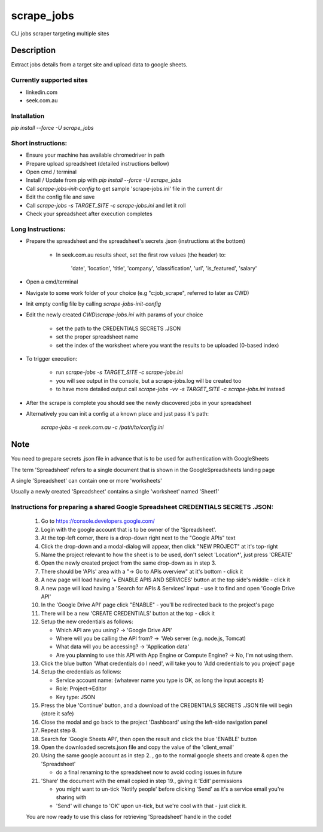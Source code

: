 ===========
scrape_jobs
===========


CLI jobs scraper targeting multiple sites



Description
===========


Extract jobs details from a target site and upload data to google sheets.


Currently supported sites
-------------------------

- linkedin.com
- seek.com.au


Installation
------------

`pip install --force -U scrape_jobs`


Short instructions:
-------------------

- Ensure your machine has available chromedriver in path
- Prepare upload spreadsheet (detailed instructions bellow)
- Open cmd / terminal
- Install / Update from pip with `pip install --force -U scrape_jobs`
- Call `scrape-jobs-init-config` to get sample 'scrape-jobs.ini' file in the current dir
- Edit the config file and save
- Call `scrape-jobs -s TARGET_SITE -c scrape-jobs.ini` and let it roll
- Check your spreadsheet after execution completes


Long Instructions:
------------------

- Prepare the spreadsheet and the spreadsheet's secrets .json (instructions at the bottom)

    - In seek.com.au results sheet, set the first row values (the header) to:

        'date', 'location', 'title', 'company', 'classification', 'url', 'is_featured', 'salary'

- Open a cmd/terminal

- Navigate to some work folder of your choice (e.g "c:\job_scrape", referred to later as CWD)

- Init empty config file by calling `scrape-jobs-init-config`

- Edit the newly created `CWD\\scrape-jobs.ini` with params of your choice

    - set the path to the CREDENTIALS SECRETS .JSON

    - set the proper spreadsheet name

    - set the index of the worksheet where you want the results to be uploaded (0-based index)

- To trigger execution:

    - run `scrape-jobs -s TARGET_SITE -c scrape-jobs.ini`

    - you will see output in the console, but a scrape-jobs.log will be created too

    - to have more detailed output call `scrape-jobs -vv -s TARGET_SITE -c scrape-jobs.ini` instead

- After the scrape is complete you should see the newly discovered jobs in your spreadsheet

- Alternatively you can init a config at a known place and just pass it's path:

    `scrape-jobs -s seek.com.au -c /path/to/config.ini`


Note
====

You need to prepare secrets .json file in advance that is to be used for authentication with GoogleSheets

The term 'Spreadsheet' refers to a single document that is shown in the GoogleSpreadsheets landing page

A single 'Spreadsheet' can contain one or more 'worksheets'

Usually a newly created 'Spreadsheet' contains a single 'worksheet' named 'Sheet1'


Instructions for preparing a shared Google Spreadsheet CREDENTIALS SECRETS .JSON:
---------------------------------------------------------------------------------

    1. Go to https://console.developers.google.com/

    2. Login with the google account that is to be owner of the 'Spreadsheet'.

    3. At the top-left corner, there is a drop-down right next to the "Google APIs" text

    4. Click the drop-down and a modal-dialog will appear, then click "NEW PROJECT" at it's top-right

    5. Name the project relevant to how the sheet is to be used, don't select 'Location*', just press 'CREATE'

    6. Open the newly created project from the same drop-down as in step 3.

    7. There should be 'APIs' area with a "-> Go to APIs overview" at it's bottom - click it

    8. A new page will load having '+ ENABLE APIS AND SERVICES' button at the top side's middle - click it

    9. A new page will load having a 'Search for APIs & Services' input - use it to find and open 'Google Drive API'

    10. In the 'Google Drive API' page click "ENABLE" - you'll be redirected back to the project's page

    11. There will be a new 'CREATE CREDENTIALS' button at the top - click it

    12. Setup the new credentials as follows:

        - Which API are you using? -> 'Google Drive API'

        - Where will you be calling the API from? -> 'Web server (e.g. node.js, Tomcat)

        - What data will you be accessing? -> 'Application data'

        - Are you planning to use this API with App Engine or Compute Engine? -> No, I'm not using them.

    13. Click the blue button 'What credentials do I need', will take you to 'Add credentials to you project' page

    14. Setup the credentials as follows:

        - Service account name:  {whatever name you type is OK, as long the input accepts it}

        - Role: Project->Editor

        - Key type: JSON

    15. Press the blue 'Continue' button, and a download of the CREDENTIALS SECRETS .JSON file will begin (store it safe)

    16. Close the modal and go back to the project 'Dashboard' using the left-side navigation panel

    17. Repeat step 8.

    18. Search for 'Google Sheets API', then open the result and click the blue 'ENABLE' button

    19. Open the downloaded secrets.json file and copy the value of the 'client_email'

    20. Using the same google account as in step 2. , go to the normal google sheets and create & open the 'Spreadsheet'

        - do a final renaming to the spreadsheet now to avoid coding issues in future

    21. 'Share' the document with the email copied in step 19., giving it 'Edit' permissions

        - you might want to un-tick 'Notify people' before clicking 'Send' as it's a service email you're sharing with

        - 'Send' will change to 'OK' upon un-tick, but we're cool with that - just click it.

    You are now ready to use this class for retrieving 'Spreadsheet' handle in the code!
